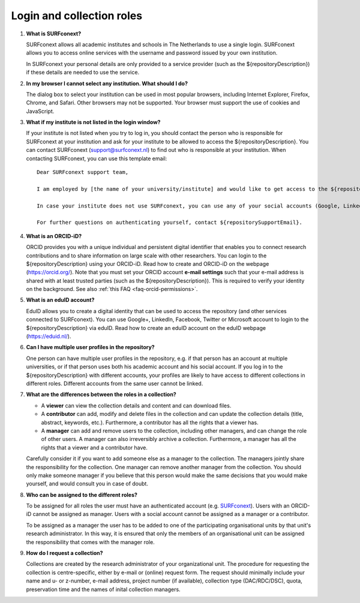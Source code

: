 Login and collection roles
==========================

.. _faq-surfconext:

1.  **What is SURFconext?**

    SURFconext allows all academic institutes and schools in The Netherlands to use a single login. SURFconext allows you to access online services with the username and password issued by your own institution.

    In SURFconext your personal details are only provided to a service provider (such as the ${repositoryDescription}) if these details are needed to use the service.

2.  **In my browser I cannot select any institution. What should I do?**

    The dialog box to select your institution can be used in most popular browsers, including Internet Explorer, Firefox, Chrome, and Safari. Other browsers may not be supported. Your browser must support the use of cookies and JavaScript.

.. _faq-surfconext-add-institute:

3.  **What if my institute is not listed in the login window?**

    If your institute is not listed when you try to log in, you should contact the person who is responsible for SURFconext at your institution and ask for your institute to be allowed to access the ${repositoryDescription}. You can contact SURFconext (support@surfconext.nl) to find out who is responsible at your institution. When contacting SURFconext, you can use this template email:

    ::

        Dear SURFconext support team,

        I am employed by [the name of your university/institute] and would like to get access to the ${repositoryDescription}, a service to which I can get access via SURFconext. Could you give me the contact details of the SURFconext person of my organization?

        In case your institute does not use SURFconext, you can use any of your social accounts (Google, LinkedIn, Facebook, Twitter, MicroSoft) via the Onegini option to log in. With a social account the access to data is limited to published Data Sharing Collections. You cannot be added to Data Acquisition Collections or Research Documentation Collections with a social account.

        For further questions on authenticating yourself, contact ${repositorySupportEmail}.

.. _faq-orcid:

4.  **What is an ORCID-iD?**

    ORCID provides you with a unique individual and persistent digital identifier that enables you to connect research contributions and to share information on large scale with other researchers. You can login to the ${repositoryDescription} using your ORCID-iD. Read how to create and ORCID-iD on the webpage (https://orcid.org/). Note that you must set your ORCID account **e-mail settings** such that your e-mail address is shared with at least trusted parties (such as the ${repositoryDescription}). This is required to verify your identity on the background. See also :ref:`this FAQ <faq-orcid-permissions>`.

.. _faq-eduID:

5.  **What is an eduID account?**

    EduID allows you to create a digital identity that can be used to access the repository (and other services connected to SURFconext). You can use Google+, LinkedIn, Facebook, Twitter or Microsoft account to login to the ${repositoryDescription} via eduID. Read how to create an eduID account on the eduID webpage (https://eduid.nl/).

.. _faq-multiple-user-profiles:

6.  **Can I have multiple user profiles in the repository?**

    One person can have multiple user profiles in the repository, e.g. if that person has an account at multiple universities, or if that person uses both his academic account and his social account. If you log in to the ${repositoryDescription} with different accounts, your profiles are likely to have access to different collections in different roles. Different accounts from the same user cannot be linked.

.. _faq-differences-between-roles:

7.  **What are the differences between the roles in a collection?**

    - A **viewer** can view the collection details and content and can download files.
    - A **contributor** can add, modify and delete files in the collection and can update the collection details (title, abstract, keywords, etc.). Furthermore, a contributor has all the rights that a viewer has.
    - A **manager** can add and remove users to the collection, including other managers, and can change the role of other users. A manager can also irreversibly archive a collection. Furthermore, a manager has all the rights that a viewer and a contributor have.

    Carefully consider it if you want to add someone else as a manager to the collection. The managers jointly share the responsibility for the collection. One manager can remove another manager from the collection. You should only make someone manager if you believe that this person would make the same decisions that you would make yourself, and would consult you in case of doubt.

.. _faq-who-can-be-assigned-to-roles:

8.  **Who can be assigned to the different roles?**

    To be assigned for all roles the user must have an authenticated account (e.g. `SURFconext <https://www.surf.nl/en/services-and-products/surfconext/index.html>`_). Users with an ORCID-iD cannot be assigned as manager. Users with a social account cannot be assigned as a manager or a contributor.

    To be assigned as a manager the user has to be added to one of the participating organisational units by that unit's research administrator. In this way, it is ensured that only the members of an organisational unit can be assigned the responsibility that comes with the manager role.
    
9.  **How do I request a collection?**

    Collections are created by the research administrator of your organizational unit. The procedure for requesting the collection is centre-specific, either by e-mail or (online) request form. The request should minimally include your name and u- or z-number, e-mail address, project number (if available), collection type (DAC/RDC/DSC), quota, preservation time and the names of inital collection managers. 
    

.. _faq-get-started:
